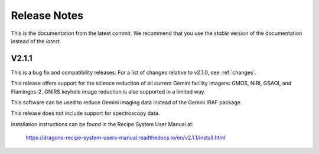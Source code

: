 .. releasenotes.rst

.. _releasenotes:

*************
Release Notes
*************

This is the documentation from the latest commit.  We recommend that you use the `stable` version of the documentation instead of the `latest`.

V2.1.1
======
This is a bug fix and compatibility releases. For a list of changes relative to v2.1.0, see :ref:`changes`.

This release offers support
for the science reduction of all current Gemini facility imagers: GMOS, NIRI,
GSAOI, and Flamingos-2.  GNIRS keyhole image reduction is also supported in a
limited way.

This software can be used to reduce Gemini imaging data instead of the
Gemini IRAF package.

This release does not include support for spectroscopy data.

Installation instructions can be found in the Recipe System User Manual at:

  `<https://dragons-recipe-system-users-manual.readthedocs.io/en/v2.1.1/install.html>`_

